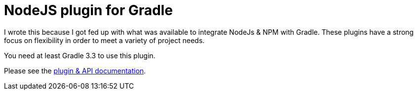 = NodeJS plugin for Gradle

I wrote this because I got fed up with what was available to integrate NodeJs & NPM with Gradle. These plugins have a strong focus on flexibility in order to meet a variety of project needs.

You need at least Gradle 3.3 to use this plugin.

Please see the https://ysb33r.github.io/gradle-nodejs-plugin[plugin & API documentation].

////
== NodeExec

A script execution task mostly following the same conventions as [Exec], [JavaExec] and [JRubyExec]

[source,groovy]
----
import org.ysb33r.gradle.nodejs.NodeExec

task myScript ( type : NodeExec ) {
  version '7.10.0' // <1>

  script 'path/to/my/script.js' // <2>

  args 'a', 'b' // <3>

  nodeArgs '--throw-deprecation' // <4>
}
----
<1> You can override the NodeJS version and Gradle will download and cache it for you
<2> Path to a NodeJS script. The parameter can be anything accepted by `project.file`.
<3> Arguments to the script
<4> Arguments for `node` itself

Similar to `project.exec`, `project.javaexec` and `project.jrubyexec`, there is also an
extension method added to the `Project` object called `nodeExec` which takes the same parameters as `NodeExec`

[source,groovy]
----

task myScript  {

  nodeExec {
    version '7.10.0'
    script 'path/to/my/script.js'
    args 'a', 'b'
    nodeArgs '--throw-deprecation'
  }
}
----

== Dependencies

[source.groovy]
----
dependencies {
  npm 'npm:gulp:10.1.1'

  npm packagejson('path/to/package.json')
}
----
////